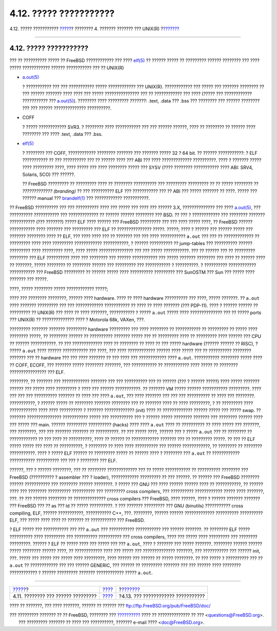 =======================
4.12. ????? ???????????
=======================

.. raw:: html

   <div class="navheader">

4.12. ????? ???????????
`????? <basics-devices.html>`__?
???????? 4. ??????? ??????? ??? UNIX(R)
?\ `??????? <basics-more-information.html>`__

--------------

.. raw:: html

   </div>

.. raw:: html

   <div class="sect1">

.. raw:: html

   <div class="titlepage" xmlns="">

.. raw:: html

   <div>

.. raw:: html

   <div>

4.12. ????? ???????????
-----------------------

.. raw:: html

   </div>

.. raw:: html

   </div>

.. raw:: html

   </div>

??? ?? ?????????? ????? ?? FreeBSD ???????????? ??? ????
`elf(5) <http://www.FreeBSD.org/cgi/man.cgi?query=elf&sektion=5>`__ ??
?????? ????? ?? ????????? ?????? ???????? ??? ???? ????? ????????????
?????? ??????????? ??? ?? UNIX(R)

.. raw:: html

   <div class="itemizedlist">

-  `a.out(5) <http://www.FreeBSD.org/cgi/man.cgi?query=a.out&sektion=5>`__

   ? ??????????? ??? ??? ??????????? ????? ???????????? ??? UNIX(R).
   ???????????? ??? ????? ??? ??????? ???????? ?? ??? ?????? ???????
   ???? ???? ??? ????? ??????????????? ??? ?? ???????????? ??? ????
   (????? ??? ???????????? ??????????? ???
   `a.out(5) <http://www.FreeBSD.org/cgi/man.cgi?query=a.out&sektion=5>`__).
   ???????? ???? ????????? ???????: .text, .data ??? .bss ??? ????????
   ??? ?????? ???????? ??? ??? ?????? ?????????????? ??????????.

-  COFF

   ? ????? ???????????? SVR3. ? ???????? ???? ??????????? ??? ??? ??????
   ??????, ???? ?? ???????? ?? ?????? ???? ???????? ??? ???? .text,
   .data ??? .bss.

-  `elf(5) <http://www.FreeBSD.org/cgi/man.cgi?query=elf&sektion=5>`__

   ? ???????? ??? COFF, ???????????? ???????? ??????? ??? ??????? ?????
   32 ? 64 bit. ?? ?????? ???????????: ? ELF ??????????? ?? ???
   ?????????? ??? ?? ?????? ???? ??? ABI ??? ???? ?????????????
   ??????????. ???? ? ??????? ????? ???? ????????? ????, ???? ????? ???
   ???? ???????? ????? ??? SYSV (???? ???????? ??????????? ???? ABI:
   SRV4, Solaris, SCO) ??? ??????.

   ?? FreeBSD ????????? ?? ????????? ???? ?? ???????? ?????????? ???
   ????????? ????????? ?? ?? ????? ???????? ?? *?????????????
   (branding)* ?? ??? ?????????? ELF ??? ??????????? ??? ?? ABI ???
   ????? ??????? ?? ????. ????? ??? ?????? manual ???
   `brandelf(1) <http://www.FreeBSD.org/cgi/man.cgi?query=brandelf&sektion=1>`__
   ??? ???????????? ???????????.

.. raw:: html

   </div>

?? FreeBSD ?????????? ??? ??? ?????????? ???? ??? ????? ??? ???? ???
?????? 3.X, ?????????????? ??? ????
`a.out(5) <http://www.FreeBSD.org/cgi/man.cgi?query=a.out&sektion=5>`__,
??? ?????????? ??????????? ??? ????????????? ?? ?????? ?????? ????????
??? BSD. ?? ??? ? ???????????? ??? ???????? ??????? ??????????? (???
???????) ????? ELF ???? ?????? ??? FreeBSD ????????? ??? ??? ???? ?????
????, ?? FreeBSD ?????? ??????????? ???? ??????? ??? ????????? ??? ELF
?? ??????????????? ?????. ?????; ???? ? ?????? ??? ?????? ????? ???
??????? ???????? ???? ?? ELF, ??? ???? ???? ??? ?? ??????? ??? ??? ????
??????????? ``a.out`` ??? ??? ?? ????????????? ?? ????????? ???? ????
????????? ???????????? ???????????, ? ?????? ?????????? ?? jump-tables
??? ?????????? ?????? ????????? ???? ????????? ????, ???? ?????
??????????????? ??? ??? ????? ???????????. ??? ?? ?????? ??? ??
????????? ???????? ??? ELF ?????????? ???? ??? ???????? ??? ??????
??????????? ??? ????? ??????? ???????? ??? ???? ?? ?????? ???? ??
???????, ????? ???????? ?? ???????? ?????? ??? ????????? ??? ???????????
? ??????????. ? ?????????? ???????????? ??????????? ??? FreeBSD
????????? ?? ?????? ????? ???? ?????????? ????????? ??? SunOSTM ??? Sun
??? ????? ???? ??????? ??? ?????.

????, ????? ???????? ????? ???????????? ?????;

???? ??? ???????? ????????, ?????? ???? hardware. ???? ?? ???? hardware
?????????? ??? ????, ????? ???????. ?? ``a.out`` ???? ??????? ?????????
??? ??? ???????????? ??????????? ?? ???? ?? ???? ??????? (??? PDP-11).
???? ? ?????? ?????? ?? ????????? ?? UNIX(R) ??? ???? ?? ???? ???????,
??????????? ? ????? ``a.out`` ????? ???? ?????????????? ??? ?? ?????
ports ??? UNIX(R) ?? ?????????????? ???? ? Motorola 68k, VAXen, ???.

????????? ??????? ??????? ????????? hardware ????????? ??? ???? ????????
?? ??????????? ?? ????????? ?? ????? ???? ???????? ?????, ?? ????????
?????? ?? ?????????? ??????? ????? ??? ?? ????????? ???? ?? ?????????
???? ?????? ??? CPU ?? ?????? ???????????. ?? ??? ????????????? ???? ??
???????? ?? ???? ?? ??? ????? hardware (?????? ?????? ?? RISC), ? ?????
``a.out`` ???? ?????? ??????????? ??? ????, ??? ???? ???????????? ??????
???? ????? ??? ?? ?????????? ???????? ??????? ??? ?? hardware ??? ???
???? ??????? ?? ??? ???? ??? ???????????? ???? ``a.out``. ???????????
???????? ????? ???? ?? COFF, ECOFF, ??? ??????? ????? ???????? ???????,
??? ??????????? ?? ??????????? ???? ????? ?? ???????? ????????????????
??? ELF.

????????, ?? ??????? ??? ???????????? ??????? ??? ??? ?????????? ??? ??
?????? (??? ? ?????? ?????) ???? ????? ??????? ?????? ??? ????? ????
????????? ? ???? ??? ?????? ???????????. ?? ??????? VM ????? ??????
??????????? ?????????. ???? ??? ??? ??? ?????????? ??????? ?? ???? ???
???? ``a.out``, ??? ???? ??????? ??? ??? ??? ?????????? ?? ???? ???
????????. ???????????, ? ?????? ????? ?? ???????? ??????? ???????? ???
?? ??????? ???? ?? ???? ?????????, ? ?? ????????? ???? ???????????? ????
???? ?????????? ? ??????? ????????????? (init) ???? ?? ?????????????
?????? ????? ??? ????? swap. ?? ??????? ??????????????? ???????????
????? ??? ?????????? ??? ? ?????? ????? ???????? ??????? ??? ????????
?????? ???? ??? ????? ??? main. ?????? ????????? ?????????? (hacks) ????
???? ``a.out`` ???? ?? ?????????? ?? ???? ????? ??? ???????, ???
????????, ??? ??? ??????? ??????? ?? ??????????. ?? ??? ????? ????,
?????? ??? ? ????? ``a.out`` ??? ?? ???????? ?? ???????????? ?? ??? ????
?? ??????????, ???? ?? ?????? ?? ???????????? ??????? ??? ?? ?????????
?????. ?? ??? ?? ELF ????? ????? ??? ???? ?? ??????????, ? ???????? ??
???? ???? ?????????? ??? ?????? ????????????, ?? ???????? ?? ????????
???????????. ???? ? ????? ELF ?????? ?? ????????? ????? ?? ?????? ???? ?
???????? ??? ``a.out`` ?? ???????????? ??????????? ?????????? ??? ??? ?
???????? ??? ELF.

??????, ??? ? ?????? ????????, ??? ?? ???????? ????????????? ??? ??
????? ??????????? ?? ?????????? ???????? ??? FreeBSD (?????????? ?
assembler ??? ? loader), ???????????? ????????? ?? ??? ??????. ?? ??????
??? FreeBSD ???????? ?????? ??????????? ??? ???????? ?????? ????????. ?
????? ??? GNU ??? ???? ?????? ?????? ???? ?? ???????????, ?? ?????? ????
??? ???????? ?????????? ?????????? ??? ????????? cross compilers, ???
?????????? ???????????? ????? ???? ???????, ???. ?? ??? ?????? ????????
?? ?????????????? cross compilers ??? FreeBSD, ???? ??????, ???? ?
?????? ??????? ??????? ??? FreeBSD ??? ?? as ??? ld ?? ????? ??????????.
? ??? ??????? ????????? ??? GNU (binutils) ??????????? cross compiling,
ELF, ?????? ???????????, ??????????? C++, ???. ????????, ?????? ??????
????????????? ?????????? ?????????? ELF, ??? ????? ???? ???? ?? ???????
?? ??????????? ??? FreeBSD.

? ELF ????? ??? ??????????? ??? ??? ``a.out`` ??? ???????????
??????????? ??? ?????? ???????. ?? ???????? ELF ????? ?????????? ????
????????? ??? ?????????? ?????????? ??? cross compilers, ???? ??? ?????
???? ????????? ??? ???????? ?????????. ?????? ? ELF ?? ????? ???? ???
????? ??? ??? ``a.out``, ???? ? ??????? ??? ????? ???????. ????????
?????? ?????? ????? ???????? ?????? ????, ?? ???????????? ???? ??? ?????
??? ?????????????? ???????, ??? ??????????? ??? ?????? init, ???. ?????
??? ????? ??? ????? ???? ?????????, ???? ?????? ??? ?????? ?? ?????
????????. ?? ??? ????? ? ?????????? ??? ?? ``a.out`` ?? ???????????? ???
??? ?????? GENERIC, ??? ?????? ?? ????????? ??????? ??? ??? ?????? ????
???????? ???????????? ? ?????? ????????? ??????? ???????????? ?????
``a.out``.

.. raw:: html

   </div>

.. raw:: html

   <div class="navfooter">

--------------

+---------------------------------------+--------------------------+-------------------------------------------------+
| `????? <basics-devices.html>`__?      | `???? <basics.html>`__   | ?\ `??????? <basics-more-information.html>`__   |
+---------------------------------------+--------------------------+-------------------------------------------------+
| 4.11. ???????? ??? ?????? ?????????   | `???? <index.html>`__    | ?4.13. ??? ???????????? ???????????             |
+---------------------------------------+--------------------------+-------------------------------------------------+

.. raw:: html

   </div>

???? ?? ???????, ??? ???? ???????, ?????? ?? ?????? ???
ftp://ftp.FreeBSD.org/pub/FreeBSD/doc/

| ??? ????????? ??????? ?? ?? FreeBSD, ???????? ???
  `?????????? <http://www.FreeBSD.org/docs.html>`__ ???? ??
  ?????????????? ?? ??? <questions@FreeBSD.org\ >.
|  ??? ????????? ??????? ?? ???? ??? ??????????, ??????? e-mail ????
  <doc@FreeBSD.org\ >.
